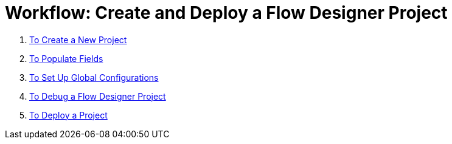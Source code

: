 = Workflow: Create and Deploy a Flow Designer Project


. link:/design-center/v/1.0/to-create-a-new-project[To Create a New Project]
. link:/design-center/v/1.0/to-populate-fields[To Populate Fields]
. link:/design-center/v/1.0/to-set-up-global-configurations[To Set Up Global Configurations]
. link:/design-center/v/1.0/to-debug-a-flow-designer-project[To Debug a Flow Designer Project]
. link:/design-center/v/1.0/to-deploy-a-project[To Deploy a Project]
